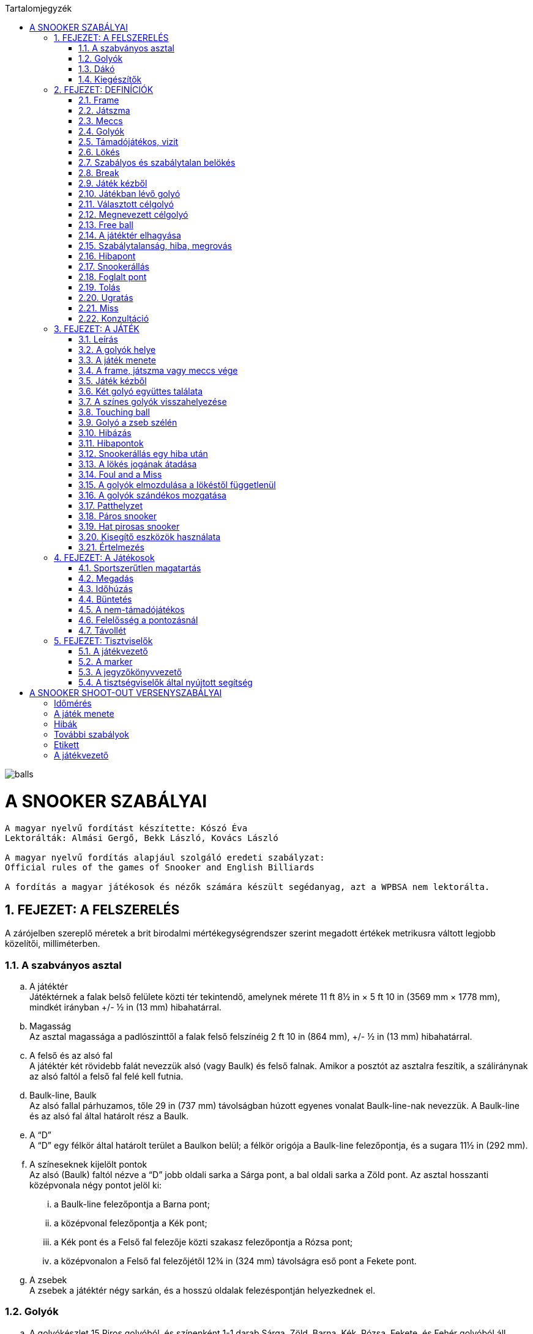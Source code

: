 :doctype: book
:sectnums:
:chapter-label:
:toc: left
:toc-title: Tartalomjegyzék
:toclevels: 3
:stylesheet: stylesheets/snooker.css


image::balls.jpg[]

= A SNOOKER SZABÁLYAI

----
A magyar nyelvű fordítást készítette: Kószó Éva
Lektorálták: Almási Gergő, Bekk László, Kovács László

A magyar nyelvű fordítás alapjául szolgáló eredeti szabályzat:
Official rules of the games of Snooker and English Billiards

A fordítás a magyar játékosok és nézők számára készült segédanyag, azt a WPBSA nem lektorálta.
----

== FEJEZET: A FELSZERELÉS
A zárójelben szereplő méretek a brit birodalmi mértékegységrendszer szerint megadott értékek metrikusra váltott legjobb közelítői, milliméterben. +

=== A szabványos asztal
[loweralpha]
. A játéktér +
Játéktérnek a falak belső felülete közti tér tekintendő, amelynek mérete 11 ft 8½ in × 5 ft 10 in (3569 mm × 1778 mm), mindkét irányban +/-  ½ in (13 mm) hibahatárral.
. Magasság +
Az asztal magassága a padlószinttől a falak felső felszínéig 2 ft 10 in (864 mm), +/-  ½ in (13 mm) hibahatárral.
. A felső és az alsó fal +
A játéktér két rövidebb falát nevezzük alsó (vagy Baulk) és felső falnak. Amikor a posztót az asztalra feszítik, a száliránynak az alsó faltól a felső fal felé kell futnia.
. Baulk-line, Baulk +
Az alsó fallal párhuzamos, tőle 29 in (737 mm) távolságban húzott egyenes vonalat Baulk-line-nak nevezzük. A Baulk-line és az alsó fal által határolt rész a Baulk.
. A “D” +
A “D” egy félkör által határolt terület a Baulkon belül; a félkör origója a Baulk-line felezőpontja, és a sugara 11½ in (292 mm).
. [[Pontok, 1.1 f) A színeseknek kijelölt pontok]] A színeseknek kijelölt pontok +
Az alsó (Baulk) faltól nézve a “D” jobb oldali sarka a Sárga pont, a bal oldali sarka a Zöld pont.
Az asztal hosszanti középvonala négy pontot jelöl ki:
[lowerroman]
.. a Baulk-line felezőpontja a Barna pont;
.. a középvonal felezőpontja a Kék pont;
.. a Kék pont és a Felső fal felezője közti szakasz felezőpontja a Rózsa pont;
.. a középvonalon a Felső fal felezőjétől 12¾ in (324 mm) távolságra eső pont a Fekete pont.
. A zsebek +
A zsebek a játéktér négy sarkán, és a hosszú oldalak felezéspontján helyezkednek el.

=== Golyók
[loweralpha]
. A golyókészlet 15 Piros golyóból, és színenként 1-1 darab Sárga, Zöld, Barna, Kék, Rózsa, Fekete, és Fehér golyóból áll.
. A golyók anyagösszetétele meghatározott, átmérőjük 52,5 mm, +/- 0,05 mm hibahatárral.
. Lehetőség szerint az összes golyó súlyának egyeznie kell, de a súlykülönbség a legkönnyebb és legnehezebb golyó között nem haladhatja meg a 3 g-ot.
. A játékosok közti megegyezés vagy a játékvezető döntése alapján lehetőség van egyes golyók, vagy az egész golyókészlet lecserélésére.

=== Dákó
A dákó nem lehet rövidebb mint 3 ft (914 mm), kialakítását tekintve pedig nem térhet el a hagyományos, elvékonyodó formától, amelynek a vékonyabb vége a lökésekhez használt dákóbőrrel van felszerelve.

=== Kiegészítők
A játékosok számos féle dákótámaszt, hosszú dákót, hosszabbítókat, és toldatokat használhatnak.
Ezek egy része olyan kiegészítő, ami hagyományosan az asztal tartozéka, de lehet a játékos vagy a játékvezető által biztosított eszköz is.
Minden toldat, hosszabbító, és egyéb, a célzást vagy a lökést segítő kiegészítőt a használatot megelőzően az illetékes szervekkel engedélyeztetni kell.

== FEJEZET: DEFINÍCIÓK
A jelen fejezetben definiált fogalmakat a szabálykönyvben dőlt betűvel jelöltük. +

=== Frame [[Frame, 2.1 Frame]]
A snooker játékban egy _frame_ a kezdéstől (lásd: <<Kezdes>>) indul; a játékosok felváltva állnak az asztalhoz, amíg az alábbiak szerint a _frame_ véget nem ér:
[loweralpha]
. ha bármelyik játékos feladja a küzdelmet, és ezt elfogadják;
. ha a Fekete az egyetlen _célgolyó_ az asztalon, a teljes _meccs_ során összesen gyűjtött pontok végösszege nem számít, és a pontkülönbség meghaladja a hét pontot a _támadójátékos_ javára -- ilyenkor a _támadójátékos_ befejezheti a játékot;
. ha a Fekete az egyetlen _célgolyó_ az asztalon, a teljes _meccs_ során összesen gyűjtött pontok végösszege nem számít, és a pontkülönbség meghaladja a hét pontot de nem a _támadójátékos_ javára -- ilyenkor a _frame_-et a nem _támadójátékos_ javára írják;
. ha a Fekete az egyetlen _célgolyó_ az asztalon, az első _belökés_ vagy az első _hiba_ esetén (lásd <<vege>>);
. ha a játékvezető a _frame_-et az egyik játékosnak ítéli az alábbi szabályok egyike alapján: <<harom-miss>>, <<Unfairplay>>, <<Sabotage>>, <<Idohuzas>>, <<Ismetelt-idohuzas>>. +

=== Játszma
A _játszma_ egyeztetett vagy meghatározott számú _frame_-ből áll. +

=== Meccs
A _meccs_ egyeztetett vagy meghatározott számú játszmából áll. +

=== Golyók
[loweralpha]
. A Fehér golyó a célzógolyó (cue-ball).
. A 15 Piros és 6 színes golyó a _célgolyók_. +

=== Támadójátékos, vizit
A lökésre következő, vagy épp játékban lévő játékos a _támadójátékos_. A _vizitje_ addig tart, amíg:
[loweralpha]
. egy _lökés_ során nem sikerül pontot szereznie;
. _hibát_ vét, majd ezt követően az összes golyó megáll, és a játékvezető megállapítja, hogy a játékos már nincs az asztalnál;
. a vétlen játékos egy _hiba_ után átadja a lökés jogát az ellenfelének;
. a _támadójátékos_ befejezi a játékot, mikor a Fekete az egyetlen _célgolyó_ az asztalon, a teljes _meccs_ során összesen gyűjtött pontok végösszege nem számít, és a pontkülönbség meghaladja a hét pontot a _támadójátékos_ javára;
. az utolsó Fekete golyót belökték, és a Fehér golyó megállt. +

=== Lökés
[loweralpha]
. _Lökésnek_ azt nevezzük, amikor a _támadójátékos_ a dákóbőrrel meglöki a Fehér golyót, kivéve, ha ez még vizírozás közben történik (feathering).
. A Fehér golyót a mozdulat közben csak egyszer lehet meglökni, előre tolni nem lehet. A dákóbőr csak egy pillanatra maradhat érintkezésben a Fehérrel, miután az megmozdult.
. A _lökés_ akkor szabályos, ha annak során egyetlen szabályt sem sértettek meg;
. A _lökés_ mindaddig nem tekinthető befejezettnek, amíg:
[lowerroman]
.. minden golyó meg nem állt;
.. minden visszahelyezendő golyó vissza nem került a helyére;
.. a _támadójátékos_ által használt minden segédeszközt el nem távolítottak, vagy a játékvezető megítélése szerint a _lökés_ véget nem ért.
. A _lökés_ lehet közvetlen vagy közvetett, vagyis:
[lowerroman]
.. ha a Fehér úgy találja el a _célgolyót_, hogy előbb nem ér falat, a _lökés_ közvetlen;
.. ha a Fehér úgy találja el a _célgolyót_, hogy előbb egy vagy több falat ér, a _lökés_ közvetett; +

=== Szabályos és szabálytalan belökés
Szabályos _belökésnek_ (potting) azt nevezzük, ha egy _célgolyó_ úgy kerül a zsebbe valamely más golyóval való találkozás után, hogy eközben egyetlen _szabálytalanság_ sem történt. +
Szabálytalan _belökésnek_ (pocketing) azt nevezzük, ha egy golyó úgy kerül a zsebbe, hogy közben _szabálytalanság_ történt. +

=== Break
A _break_ egymást követően végrehajtott _belökések_ sorozata, amelyet egy _vizit_ alkalmával visz véghez a _támadójátékos_ a _frame_-en belül. +

=== Játék kézből
[loweralpha]
. A Fehér golyó kézben van a következő esetekben:
[lowerroman]
.. minden _frame_ kezdete előtt;
.. ha _belökték_;
.. ha _elhagyta a játékteret_;
.. Visszarakott Fekete játék esetén (lásd <<Blackballgame>>).
. A Fehér golyó mindaddig kézben van, amíg:
[lowerroman]
.. a _kézből_ történő lökés szabályosan le nem zajlik,
.. a játékos _hibát_ követ el a Fehér golyóval úgy, hogy elveszti felette a kontrollt.
. A játékos _kézből_ jön, amíg a fentiek szerint a Fehér golyó kézben van.

=== Játékban lévő golyó
[loweralpha]
. A Fehér golyó mindig játékban van, amikor nincs kézben.
. A _célgolyók_ a _frame_ kezdetétől fogva a szabályos vagy szabálytalan _belökésükig_, vagy _a játéktér elhagyásáig_ vannak játékban.
. A színes golyók ismét játékba kerülnek a visszaállításukat követően.

=== Választott célgolyó
Választott _célgolyó_ bármely golyó lehet, amit szabályos elsőként eltalálni a Fehérrel egy lökés során, vagy amit eltalálni nem lehet, de szabályosan belökni igen.

=== Megnevezett célgolyó
[loweralpha]
. Megnevezett _célgolyó_ az a _célgolyó_, amit a _támadójátékos_ szóban megnevez, vagy a játékvezető belátása szerint egyértelműen kiválaszt, mint elsőként eltalálandó golyót.
. Ha a játékvezető erre kéri, a játékos köteles szóban megnevezni a választott _célgolyót_.

=== Free ball
A _free ball_ egy nem-_célgolyó_, amit a vétlen játékos _célgolyónak_ választ, ha _hiba_ után _snookerállásba_ került (lásd <<Freeball>>).

=== A játéktér elhagyása
Ha egy golyó a játéktéren kívül, de nem valamelyik zsebben áll meg egy _lökést_ követően, úgy kell tekinteni, hogy _elhagyta a játékteret_.

=== Szabálytalanság, hiba, megrovás
_Szabálytalanságnak_ minősül a szabálykönyvben foglaltak megsértése.
_Hibának_ (foul) az olyan _szabálytalanságokat_ nevezzük, amelyek a vétkes játékos _vizitjének_ végét jelentik.
_Megrovásról_ (penalty) akkor beszélünk, ha a _szabálytalanság_ miatt nem változik meg, hogy melyik játékos lökhet (a _vizit_ nem ér véget).

=== Hibapont
A hibapontokat a _szabálytalanságot_ követően a vétlen játékos javára kell jóváírni.

=== Snookerállás [[Snookerallas, 2.17 Snookerállás]]
A Fehér golyó akkor van _snookerállásban_, ha a nem-_célgolyók_ állása miatt egyetlen választható _célgolyó_ sem található el
egyenes vonalú, közvetlen _lökéssel_ anélkül, hogy ezt nem-célgolyó részben vagy egészben akadályozná.
Ha van legalább egy olyan választható _célgolyó_, aminek mindkét extrém széle (extreme edges) közvetlen, egyenes vonalú _lökéssel_ eltalálható anélkül,
hogy ezt nem-célgolyó akadályozná, a Fehér golyó nincs _snookerállásban_.
[loweralpha]
. A kézben lévő Fehér golyó akkor van _snookerállásban_, ha nincs a “D” vonalán belül olyan pont, ahol nem lenne _snookerállásban_ a fentebb írtak szerint.
. Amikor a Fehér golyót több nem-_célgolyó_ is akadályozza abban, hogy eltalálja a _célgolyót_, akkor közülük:
[lowerroman]
.. a Fehérhez legközelebb eső minősül az effektív snookeradó golyónak;
.. a Fehérhez legközelebb eső, de tőle egyenlő távolságra lévő golyók mindegyike effektív snookeradó golyónak minősül.
. Amikor Piros a _célgolyó_, és az asztalon lévő különböző Pirosakat különböző nem-_célgolyók_ takarják, akkor nincs effektív snookeradó golyó.
. Egy _támadójátékos_ akkor kapott snookert, ha a fentiek alapján a Fehér golyó _snookerállásban_ van.
. A Fehér golyó nem lehet _snookerállásban_ a falak miatt.

=== Foglalt pont
Egy pont akkor tekintendő _foglaltnak_, ha a golyót nem lehet rá visszahelyezni anélkül, hogy egy másik golyóhoz hozzáérne.

=== Tolás
_Tolásnak_ minősül, ha a dákóbőr a _lökés_ során érintkezésben marad a Fehér golyóval:
[loweralpha]
. miután a Fehér golyó előremozdult --  a dákóbőr csak egy pillanatra, az első érintésnél maradhat érintkezésben a Fehérrel;
. amikor a Fehér golyó hozzáér egy _célgolyóhoz_, kivéve amikor a Fehér golyó és a _célgolyó_ csak majdnem tapad -- ilyenkor egy kellően “vékony” találat nem számít _tolásnak_.

=== Ugratás
_Ugratásnak_ azt nevezzük, mikor a Fehér golyó áthalad egy _célgolyó_ bármelyik része felett, függetlenül attól, hogy eközben érinti azt vagy nem. Kivételek:
[loweralpha]
. ha a Fehér golyó először egy _célgolyót_ (kivéve hozzá tapadó _célgolyót_) talál el, és az ugratás csak ezután történik;
. ha a Fehér golyó ugratás közben eltalál egy _célgolyót_ (kivéve hozzá tapadó _célgolyót_), de nem annak túloldalán érkezik vissza a játéktérre;
. ha a Fehér golyó szabályosan eltalál egy _célgolyót_ (kivéve hozzá tapadó _célgolyót_), majd egy másik golyóval vagy a fallal történt találkozás után átugorja az elsőként talált _célgolyót_.

=== Miss
_Missnek_ azt nevezzük, mikor:
[loweralpha]
. a Fehér golyó első találata nem _célgolyó_;
. a Fehér golyó első találata nem a megnevezett _free ball_, vagy szimultán találat esetén nem a megnevezett _free ball_ és a _célgolyó_.

=== Konzultáció
A _konzultáció_ során a játékosok közreműködhetnek abban, hogy a játékvezető visszaállítsa a korábbi állást egy _szabálytalanság_ (lásd <<ballmarker>>, <<koron-kivul>>, <<lokes-elott>>, <<FandM>>, <<Magic>>, <<Szandekos-mozgatas>>) vagy más esemény (lásd <<Zseb-szelen>>) után. A _konzultáció_ akkor kezdődik, mikor a visszaállításról döntés születik, és addig tart, míg a játékosok egybehangzóan elfogadják a visszaállított állást, vagy a játékvezető úgy nem dönt.

== FEJEZET: A JÁTÉK

=== Leírás

A snookert játszhatja két játékos, vagy kettőnél több játékos csapatokban. Az alábbi pontok részletezik a játék menetét.

[loweralpha]
. [[Values, 3.1 a) A golyók pontértéke]]A játékosok egy golyókészletet használnak, amely egy Fehér és huszonegy Célgolyóból (15 Piros és 6 színes) áll. A Piros golyók pontértéke 1, a hat színes pontértéke eltérő: a Sárga 2, a Zöld 3, a Barna 4, a Kék 5, a Rózsa 6, és a Fekete 7 pontot ér.
. A _támadójátékos_ egy _vizit_ során felváltva Piros és színes golyók _belökésével_ gyűjt pontokat, amíg a Pirosak el nem fogynak az asztalról; ekkor a színeseket pontértékük szerinti emelkedő sorrendben kell belökni.
. A _belökött_ golyók pontértéke a _támadójátékos_ pontjaihoz adódik.
. A szabálytalanságok után járó hibapontok a vétlen játékos pontjaihoz adódnak.
. A _frame_-eken belül általános taktika, hogy a _támadójátékos_ vagy csapat a Fehér golyót egy nem-_célgolyó_ mögé állítja, _snookerállásba_. Amikor az asztalon lévő golyók pontértéke összességében már nem elég a _frame_ megnyeréséhez, a snookeradás és a hibapontok gyűjtése lesz a legfontosabb.
. A _frame_ nyertese az a játékos vagy csapat,
[lowerroman]
.. aki több pontot gyűjtött;
.. akinek a javára a _frame_-et feladták; vagy
.. akinek a javára ítélték a _frame_-et az alábbi szabályok egyike értelmében: <<harom-miss>>, <<Unfairplay>>, <<Sabotage>>, <<Idohuzas>>, <<Ismetelt-idohuzas>>.
. A játék nyertese az a játékos vagy csapat,
[lowerroman]
.. aki több _frame_-et nyert, vagy megnyerte a szükséges számú _frame_-et;
.. aki összességében több pontot szerzett, amennyiben ezt veszik alapul; vagy
.. akinek a javára ítélték a meccset az alábbi szabályok egyike értelmében: <<Minosithetetlen-viselkedes>>, <<Sabotage>>.
. A _meccs_ nyertese az a játékos vagy csapat,
[lowerroman]
.. aki több _játszmát_ nyert;
.. aki összességében több pontot szerzett, amennyiben ezt veszik alapul.

=== A golyók helye

[loweralpha]
. Minden _frame_ kezdetekor a Fehér golyó kézben van, a _célgolyók_ pedig az alábbi pozíciókban:
[lowerroman]
.. A Piros golyók egyenlő oldalú háromszög alakzatban, szorosan egymás mellett helyezkednek el. A háromszög alapvonala a felső rövid fallal párhuzamos, az erre merőleges oldalfelező fedésben van az asztal hosszanti középvonalával; a háromszög csúcsán álló golyó közvetlenül a Rózsa pontja felett, de azt el nem foglalva helyezkedik el.
.. A hat színes golyót a számukra kijelölt pontokra kell elhelyezni (lásd <<Pontok>>).
. Amennyiben egy golyót nem a megfelelő helyre állítottak a játék kezdete előtt, a <<too-late>> szabálya lép életbe, és a _frame_ a <<Kezdes>> szabály szerint kezdődik meg.
. Ha a _frame_ elkezdődött, a játékban lévő golyókat csak a játékvezető tisztíthatja meg a _támadójátékos_ indokolt kérésére, és:
[lowerroman]
.. az elmozdítás előtt a golyó pozícióját egy erre alkalmas eszközzel meg kell jelölni;
.. [[ballmarker, 3.2 c)ii A golyójelölő elmozdítása]]egy golyó tisztítása alatt használt pozíciójelölő eszközt úgy kell tekinteni mint a golyót, aminek a pozícióját jelöli;
ennek megfelelően az asztalon lévő eszköz értéke a jelölt golyó értékével egyezik meg.
Amennyiben bármely játékos, a _támadójátékost_ vagy annak csapattársát kivéve hozzáér az eszközhöz vagy a tisztítani kívánt golyóhoz,
a játékvezető _megrovást_ ítél, és megfelelő számú büntetőpontot ír jóvá a vétlen játékosnak, majd a pozíciójelölő eszközt vagy a tisztítás végett eltávolított
golyót visszahelyezi akkor is, ha azt eltávolították az asztalról. +
A golyó vagy a pozíciójelölő eszköz visszaállítására ebben az esetben _konzultáció_ kezdődik.

=== A játék menete

A meccsen elsőként támadó játékost, és így a játékosok sorrendjét pénzfeldobással, vagy egyéb hasonló, közösen választott módon kell kisorsolni. A sorsolást nyerő játékos dönt arról, hogy ki kezdje a mérkőzést.
[loweralpha]
. Miután a játékosok sorrendje eldőlt a fentiek szerint, ez a _frame_-en belül végig változatlan marad, kivéve, mikor egy _hiba_ után a vétlen fél ismétlést kér.
. A _frame_-eket a játékosok felváltva kezdik.
. [[Kezdes, 3.3 c) Kezdés]] A _frame_ akkor kezdődik, mikor az elsőként támadó játékos _kézből_ az asztalra helyezi a Fehér golyót, és azt a dákóbőrrel megérinti:
[lowerroman]
.. szabályos lökéssel;
.. vagy célzás közben.
. Ha _frame_-et nem a soron következő játékos kezdte:
[lowerroman]
.. amennyiben csak egy lökés volt, és _hiba_ nem történt, a _frame_-et újrakezdik anélkül, hogy bármelyik játékos büntetést kapna;
.. amennyiben legalább két _lökés_ volt, vagy bármilyen _szabálytalanság_ történt, a _frame_ nem kezdődik újra, és a _frame_-ek a helyes kezdési sorrendben folytatódnak, vagyis a soron kívül kezdő játékos három egymást követő _frame_-et fog kezdeni;
.. [[re-rack, 3.3 d)iv Az elrontott kezdési sorrend visszaállítása újraállításnál]]amennyiben patthelyzet alakul ki (lásd <<Patthelyzet>>) és a _frame_-et újrakezdik, akkor a helyes kezdési sorrendet vissza kell állítani.
. Egy _lökés_ akkor tekinthető szabályosnak, ha a <<Hibapontok>> szabály alatt felsorolt szabálytalanságok egyikét sem követik el.
. A _támadójátékos_ felelőssége, hogy az ő körében, vagy azt megelőző körökben használt összes segédeszközt vagy egyéb tárgyat eltávolítsák az asztalról.
. Amíg az összes Piros játékon kívül nem kerül, addig valamennyi Piros, vagy a Pirosként megnevezett _free ball_ számít _célgolyónak_ egy _vizit_ első _lökésénél_; amennyiben a játékos egy _lökés_ során több Pirosat (beleértve a Pirosként megnevezett _free ballt_ is) is belök, mindegyik után pontot kap. +
. A _break_ során:
[lowerroman]
.. ha a játékos belök egy Piros golyót, vagy a Pirosként megnevezett _free ballt_, akkor a következő _lökésnél_ választhat a színes golyók közül; ha a kiválasztott színest belöki, megkapja az utána járó pontokat, és a színes golyót visszahelyezik az asztalra.
.. a Piros és színes golyókat felváltva kell belökni, amíg minden Piros játékon kívül nem kerül. Amennyiben az utolsó Pirosat követően a játékos belöki a választott színes golyót, úgy azt vissza kell helyezni az asztalra.
.. [[Vegjatek, 3.3 h)iii Végjáték a színes golyókkal]]Ezt követően a színesek számítanak _célgolyónak_, a pontértéküknek megfelelő, növekvő sorrendben (lásd <<Values>>); a _szabályosan belökött_ színesek ekkor már játékon kívül maradnak és a pontértékben következő színes lesz a _célgolyó_ (kivéve ha közben életbe lép a <<vege>> szabály).
.. Abban az esetben, ha a játékos egy _break_ során azelőtt lök, hogy a játékvezető az előzőleg _belökött_ színest az asztalra visszahelyezte volna, de minden más golyó már nyugalmi helyzetben van, a _belökött_ színes után járó pontokat nem kapja meg, és a <<too-soon-fb>> vagy a <<too-soon>> szabály lép érvénybe.
. A Piros golyókat szabályos vagy szabálytalan _belökés_, vagy a _játéktér elhagyása_ után általában nem kell az asztalra visszatenni, függetlenül attól, hogy ez a vétkes játékosnak kedvez-e; kivételt a következő esetek képeznek: <<ballmarker>>, <<koron-kivul>>, <<Zseb-szelen>>, <<lokes-elott>>, <<FandM-után>>, <<miss-utan-lokes-elott>>, <<Magic>>, <<Szandekos-mozgatas>>, <<Hibas-eszkoz>>.
. Amennyiben a _támadójátékosnak_ nem sikerül belöknie a következő golyót, az asztalt késedelem nélkül el kell hagynia. Ha a játékos _hibát_ követ el mielőtt vagy miközben az asztaltól távozik, a <<Hibapontok>> szakasz szerint büntetést kap. A játékot onnan kell folytatni, ahol a Fehér golyó megáll, vagy _kézből_, ha játékon kívül kerül, kivéve, ha a <<lokes-elott>> vagy a <<miss-utan-lokes-elott>> szabály szerint helyezik vissza.
. [[koron-kivul, 3.3 k) Hiba körön kívül]]Ha a nem-_támadójátékos_ a körén kívül az asztalhoz áll és bármilyen _szabálytalanságot_ elkövet, a játékvezető _megrovást_ ítél, az esetlegesen elmozdított golyókat visszaállítják, és a _támadójátékos_ _vizitje_ folytatódik. Az elmozdított golyók visszaállítása _konzultáció_ keretében történik.
. Ha egy játékos utolsó _lökése_ vagy hibája után a soron következő játékos még azelőtt, hogy minden mozgó golyó megállt volna, vagy a színes golyókat visszahelyeznék az asztalra, ellöki a Fehér golyót vagy _szabálytalanságot_ követ el, úgy büntethető, mint _támadójátékos_, és a _vizitje_ véget ér.
. Ha egy golyó a zsebbe esik, de ezt követően visszapattan a játéktérre, nem tekinthető sem szabályosan, sem szabálytalanul _belökött_ golyónak. Ilyen esetben egyik játékos sem büntethető.

=== A frame, játszma vagy meccs vége [[vege, 3.4 A frame, játszma vagy meccs vége]]
[loweralpha]
. Ha az utolsó Fekete az egyetlen _célgolyó_ az asztalon, akkor annak szabályos _belökése_ vagy az első _szabálytalanság_ a _frame_ végét jelenti, kivéve:
[lowerroman]
.. ha ezzel pontegyenlőség alakul ki; és
.. a játék eredménye nem kizárólag a teljes _meccs_ során gyűjtött pontok végösszege alapján dől el.
. [[Blackballgame, 3.4 b) Visszarakott Fekete]] Amikor az a) pontban felsorolt mindkét kitétel teljesül, akkor úgynevezett Visszarakott Fekete játék következik:
[lowerroman]
.. a Fekete visszakerül a helyére;
.. a játékosok kisorsolják, hogy ki kezdje a játékot;
.. a kezdő játékos _kézből_ következik;
.. a Fekete szabályos _belökése_, vagy az első _szabálytalanság_ a _frame_ végét jelenti.
. Mikor a játék végeredménye szempontjából kizárólag a teljes _meccs_ során összegyűjtött pontokat veszik figyelembe, és az utolsó _frame_ végén pontegyenlőség alakul ki, úgy a b) pontban leírtak szerint Visszarakott Fekete játék következik.

=== Játék kézből

_Kézből_ történő játék során a Fehér golyót a "D" vonalára vagy azon belülre kell helyezni, és a dákóbőrrel bármelyik irányba ellökni.

[loweralpha]
. A _támadójátékos_ kérésére a játékvezetőnek ki kell jelentenie, hogy a Fehér szabályosan van-e elhelyezve (tehát nincs a "D" vonalán kívül).
. Ha a Fehér a "D" vonalán kívül érintkezik a dákóbőrrel, akkor az hibás lökési kísérletnek minősül.
. Ha a Fehér a "D" vonalán kívül, pozícionálás közben érintkezik a dákóbőrrel, és a játékvezető ítélete szerint nem történt lökési kísérlet, úgy a Fehér golyó nincs játékban.

=== Két golyó együttes találata

Két golyót egyszerre eltalálni szabálytalan, kivéve, ha mindkét golyó Piros, vagy az egyik a _célgolyó_, a másik pedig a _free ballként_ megnevezett golyó.

=== A színes golyók visszahelyezése

Ha egy színes golyót szabályosan vagy szabálytalanul _belöknek_, vagy ha _elhagyja a játékteret_, úgy a golyót a következő _lökés_ előtt a játéktérre vissza kell helyezni, ameddig a <<Vegjatek>> szabály hatálya alatt utoljára, _szabályosan be nem lökik_.
[loweralpha]
. A játékos nem büntethető azért, ha a játékvezető hibázik a golyók visszahelyezésekor.
. Ha egy színest helytelenül visszaállítanak, miközben a <<Vegjatek>> szabály szerint már csak a színeseket kell pontérték szerint növekvő sorrendben belökni, úgy a hibásan visszahelyezett színest a _hiba_ észlelésekor azonnal el kell távolítani, hibapont jóváírása nélkül, és a játékot az adott állásból kell folytatni.
Ha a színest _belökték_, mielőtt a hibára fény derült volna, a pontokat a következő _lökés_ után, vagy a következő _lökést_ megelőző _hiba_ után kell jóváírni.
. [[too-late, 3.7 c) Helyesen visszarakottnak tekintendő golyók]]Ha egy vagy több golyót szabálytalanul helyeztek vissza, de ezt már legalább egy _lökés_ követte, úgy az összes golyót szabályosan visszahelyezettnek kell tekinteni. Ha egy színes tévesen nem került vissza az asztalra, úgy:
[lowerroman]
.. a figyelmetlenség miatt vissza nem helyezett színeseket a hiányuk felfedezésekor kell visszahelyezni, amennyiben a _frame_ még nem ért véget (lásd <<Frame>>); ebben az esetben nincs hibapont, és a játék a kialakult állásból folytatódik.
.. amennyiben a _támadójátékos_ nem várja meg, míg a játékvezető a színes golyót visszahelyezi az asztalra, hibapont kerül jóváírásra.
. Ha színes helyett tévedésből Piros golyót helyeznek vissza az asztalra, akkor ennek észrevételekor:
[lowerroman]
.. amennyiben a helytelenül visszarakott Piros egyértelműen beazonosítható, úgy el kell távolítani az asztalról;
.. amennyiben a helytelenül visszarakott Piros egyértelműen beazonosítható, de idő közben szabályosan vagy szabálytalanul _belökték_, _elhagyta a játékteret_; vagy ha a színes golyót idő közben visszahelyezték a c) pontban leírtak szerint; vagy ha a helytelenül visszarakott Piros nem azonosítható be egyértelműen, úgy a játék a kialakult helyzetből folytatódik, tehát a _frame_-ben összesen 16 Piros kerül játékba. Azokban az esetekben, amikor egy színes golyó hiányzik az asztalról, azt minden esetben vissza kell helyezni, és a játékot az így kialakult állásból kell folytatni.
. Ha egy színest vissza kell tenni az asztalra, de a helye _foglalt_, akkor a legmagasabb értékű szabad helyre kell visszahelyezni.
. Ha több színest kell visszahelyezni az asztalra, és mindegyiknek a helye _foglalt_, akkor a legmagasabb értékű golyó kerül a legmagasabb értékű szabad helyre.
. Ha az összes színes helye _foglalt_, akkor a színes golyót a saját helyével hosszanti irányban egy vonalban, a felső rövid fal irányában, a saját pontjához lehető legközelebbre kell visszahelyezni.
. A Rózsa és a Fekete esetében, ha a golyót nem lehet a saját helye és a felső rövid fal közé visszatenni, úgy a golyót a középvonalban, az alsó rövid fal irányában, a saját pontjához lehető legközelebbre kell visszahelyezni.
. Egy színes golyót minden esetben úgy kell visszahelyezni, hogy ne érintkezzen másik golyóval.
. Egy színes golyó akkor került vissza megfelelően a helyére, ha a fenti szabályok szerint helyezték vissza.

=== Touching ball
[loweralpha]
. Ha egy _lökést_ követően a Fehér úgy állapodik meg, hogy hozzáér egy vagy több _célgolyóhoz_, vagy _célgolyóként_ megnevezhető golyóhoz, a játékvezető touching ballt ítél, és amennyiben kérdéses, jelzi, hogy melyik golyók érnek hozzá a Fehérhez.
Amennyiben egy Piros _belökése_ után a Fehér úgy állapodik meg, hogy egy vagy több színeshez hozzáér, úgy a játékvezetőnek meg kell kérnie a _támadójátékost_, hogy egyértelműen nevezze meg a _célgolyóként_ választott színest.
. Touching ball esetén a _támadójátékosnak_ úgy kell meglöknie a Fehér golyót, hogy a vele érintkező golyó ne mozduljon meg; ha mégis mozdulna, az _tolásnak_ minősül.
. Ha a játékos a _lökés_ közben egyetlen, a Fehérrel érintkező _célgolyót_ sem mozdít meg, nem kap büntetést, ha a Fehérrel érintkező golyó:
[lowerroman]
.. _célgolyó_;
.. _célgolyóként_ megnevezhető, és a _támadójátékos_ meg is nevezi;
.. _célgolyóként_ megnevezhető, de a _támadójátékos_ egy másik golyót nevez meg és azt szabályosan el is találja.
. Ha egy _lökést_ követően a Fehér úgy állapodik meg, hogy hozzáér vagy majdnem hozzáér egy nem-_célgolyóhoz_, a _támadójátékos_ kérésére a játékvezetőnek egyértelműen meg kell válaszolnia, hogy a golyók érintkeznek-e.
. Ha egy _lökést_ követően a Fehér úgy állapodik meg, hogy _célgolyóhoz_ és nem-_célgolyóhoz_ is hozzáér, úgy a játékvezető csak a _célgolyót_ nevezi meg touching ballként. A _támadójátékos_ kérésére a játékvezetőnek egyértelműen meg kell válaszolnia, hogy a Fehér érintkezik-e a nem-_célgolyóval_ is.
. Amennyiben a touching ball _lökés_ közben megmozdul, de a játékvezető meggyőződése, hogy ez nem a _lökés_ miatt történt, úgy a _lökés_ szabályos.
. Ha a Fehér nem érintkezett a hozzá közel lévő, álló golyóhoz mikor a játékvezető megvizsgálta az állást, később azonban mégis hozzáér, úgy ha még nem történt _lökés_, a golyókat visszaállítja a korábbi, nem érintkező helyzetbe. A korábbi állapotot akkor is vissza kell állítani, ha a korábban ragadó golyók később nem érintkeznek.

=== Golyó a zseb szélén [[Zseb-szelen, 3.9 Golyó a zseb szélén]]
Ha egy golyó úgy esik a zsebbe, hogy más golyó nem ért hozzá, akkor:
[loweralpha]
. ha a golyó nem volt érintett az aktuális _lökésben_, úgy visszakerül a helyére, és a _lökésben_ szerzett pontok számítanak;
. ha a golyó a _lökésben_ érintett lehetett volna, akkor:
[lowerroman]
.. ha nem történt _szabálytalanság_ vagy _hiba_ (beleértve egy esetleges olyan _hibát_ is, amiben a leeső golyó szerepelhetett volna), úgy a _lökés_ előtti állapotot vissza kell állítani és a _lökést_ megismételni. A _támadójátékos_ ilyenkor választhat másik _lökést_ is;
.. ha _hiba_ történt, úgy a _támadójátékos_ a <<Hibapontok>> szakasz alapján büntetést kap; minden golyót vissza kell helyezni a _lökés_ előtti állapotba, és a _foul_ után érvényes szabályok szerint folytatni a játékot.
. Ha egy golyó a zseb szájában egy pillanatra megáll, de ezt követően beesik, akkor szabályosan vagy szabálytalanul _belököttnek_ számít, és nem kell visszahelyezni. +

Ha egy (vagy több) golyót vissza kell helyezni a zseb szájába, akkor _konzultáció_ kezdődik.

=== Hibázás [[Hibazas, 3.10 Hibázás]]
Ha egy játékos _hibát_ követ el, azt a játékvezető azonnal bemondja (FOUL).
[loweralpha]
. Ha a _támadójátékos_ még nem végezte el a _lökést_, úgy a köre véget ér, és a játékvezető bemondja a hibapontot.
. Ha a _támadójátékos_ már elvégezte a _lökést_, a játékvezető megvárja, míg a _lökés_ véget ér, és ezután mondja be a hibapontokat.
. Ha egy _hibát_ a játékvezető nem mond be, és a vétlen játékos sem jelzi hitelt érdemlően a következő _lökés_ előtt, úgy a _hibát_ elengedik.
. Ha egy színes golyót nem jó helyre helyeznek vissza, akkor ott marad, ahová helyezték, kivéve, ha nem került vissza az asztalra: ekkor a szabályoknak megfelelően vissza kell helyezni.
. A _breakben_ a _hiba_ előtt szerzett pontok érvényesek, a hibás _lökés_ során szabálytalanul _belökött_ golyók után azonban a _támadójátékos_ nem kap pontot.
. A következő játékos onnan lök, ahol a Fehér golyó megállt, kivéve, ha lekerült a játéktérről; ilyenkor a játékos _kézből_ jön.
. Ha egy _lökés_ során a _támadójátékos_ több _hibát_ is elkövet, úgy a legnagyobb pontértékű _hiba_ számít.
. A hibázó játékos:
[lowerroman]
.. a <<Hibapontok>> szakasz szerinti büntetésben részesül; és
.. el kell végeznie a következő _lökést_, ha a másik játékos erre kéri.
. [[lokes-elott, 3.10 i) Hiba a lökés előtt]]Ha a _támadójátékos_ még a _lökés_ előtt bármely golyón _hibát_ követ el (a Fehéret is beleértve), úgy a hibának megfelelő büntetést kapja. A vétlen játékos ezután választhat, hogy folytatja a játékot a _hiba_ után maradt állásból, az ellenfelet kéri erre, vagy újra játszatja az ellenfelet a _hiba_ előtti állásból. Ez utóbbi esetben minden golyót vissza kell állítani a _hiba_ előtti helyére, és a _célgolyó_ a _hibát_ megelőző _célgolyó_ kell, hogy legyen, tehát:
[lowerroman]
.. bármely Piros, ha Piros volt a _célgolyó_;
.. a soron következő színes, ha már csak színesek vannak az asztalon;
.. a _támadójátékos_ által választott bármelyik színes, ha a _célgolyó_ egy Piros után lökött színes volt, vagy egy Pirosként megnevezett _free ball_. +
Ha egy (vagy több) golyót vissza kell állítani, akkor _konzultáció_ kezdődik.
[loweralpha, start=10]
. Ha a _támadójátékos_ _kézből_ jön, de egy játékban lévő golyóhoz hozzáér, a játékvezetőnek azonnal be kell mondania a _hibát_, és a következő játékos jön _kézből_; ez alól kivétel, ha a _hibát_ a Fehér golyóval követték el úgy, hogy elvesztették felette a kontrollt.

=== Hibapontok [[Hibapontok, 3.11 Hibapontok]]
Az alább felsorolt esetek minősülnek hibának (foul); a _hibák_ alap pontértéke négy, kivéve, ha az a--d szabályok alapján ennél magasabb:
[loweralpha]
. A hibapontok száma a _célgolyó_ értéke, ha a _támadójátékos_:
[lowerroman]
.. [[too-soon-fb, 3.11 a)i Túl korai _lökés_ free ball után]]azelőtt végzi el a következő _lökést_, hogy a játékvezető vissza tudta volna helyezni a _free ballként_ megnevezett színest;
.. a kilökés során a Fehér golyót egynél többször érinti;
.. [[lab-a-talajon, 3.11 a)iii Legalább az egyik láb a talajon kilökéskor]]_lökés_ közben egyik lábával sem érinti a földet;
.. páros snookerben soron kívül lök;
.. szabálytalanul jön _kézből_, a kezdést is beleértve;
.. a Fehérrel egyetlen _célgolyót_ sem talál el;
.. a Fehér golyót _belöki_;
.. snookert ad a _free ballként_ megnevezett golyó mögött, kivéve a <<Snooker-fb-mogott>> szabályban említett kivételt;
.. _ugrat_;
.. nem szabályos dákóval játszik;
.. egyeztet vagy kommunikál egy partnerével, kivéve <<Paros-snooker>>.
. A hibapontok száma a _célgolyó_ vagy az érintett golyó pontértéke közül a magasabb, ha a _támadójátékos_:
[lowerroman]
.. azelőtt hajt végre _lökést_, hogy minden golyó megállt volna;
.. [[too-soon, 3.11 b)ii Túl korai lökés]]azelőtt végzi el a következő _lökést_, hogy a játékvezető vissza tudta volna helyezni a _belökött_ színest amely nem volt _free ball_;
.. egy nem-_célgolyót_ _belök_,
.. a Fehérrel elsőként egy nem-_célgolyót_ talál el, vagy ha _free ball_ esetén nem a megnevezett golyót találja el, kivéve, ha a _free ballként_ megnevezett golyót és a _célgolyót_ egyszerre találja el;
.. _tolást_ követ el;
.. bármely testrészével, ruházatával vagy eszközével hozzáér egy játékban lévő golyóhoz, vagy bármilyen eszközhöz, amely egy játékban lévő golyó helyzetét jelöli;
.. hozzáér a Fehér golyóval bármely játékban lévő golyóhoz, mikor _kézből_ jön;
.. egy játékban lévő golyót bármilyen módon hozzáérint egy tárgyhoz vagy eszközhöz, amit az asztalon hagytak akár az ezt megelőző körökben;
.. azelőtt végzi el a _lökést_, hogy egy tisztítás alatt lévő golyó az asztalra visszakerült volna;
.. tevékenysége folytán egy golyó _elhagyja a játékteret_;
.. hat piros golyós snookerben snookert ad a megnevezett golyó mögé;
. A hibapontok száma a _célgolyó_ vagy az érintett két golyó pontértéke közül a magasabb, ha a _támadójátékos_ egyszerre talál el két golyót, kivéve, ha mindkét golyó Piros (és Piros a _célgolyó_), vagy a _célgolyó_ és a _free ballként_ megnevezett golyó.
. A _hiba_ értéke hét pont, ha a _támadójátékos_:
[lowerroman]
.. játékon kívüli golyót használ bármilyen célra;
.. bármilyen eszközzel távolságot vagy közöket mér;
.. Piros, vagy Piros helyett választott _free ball_ _belökése_ után ismét Pirosat lök;
.. nem a Fehér golyót löki meg a _frame_ kezdetét követően;
.. a játékvezető kérése ellenére nem nevezi meg a _célgolyót_;
.. Piros, vagy Piros helyett választott _free ball_ _belökése_ után, de még a következő színes megnevezése előtt _hibát_ követ el.

Az alább felsorolt esetekben jár _megrovás_ (penalty); a büntetések alap pontértéke négy, kivéve, ha az e--g szabályok ennél magasabbat jelölnek meg.
[loweralpha, start=5]
. A hibapontok száma a _célgolyó_ vagy az érintett golyó pontértéke közül a magasabb, ha egy játékos a körén kívül követ el _szabálytalanságot_ a <<koron-kivul>> szakasz szerint.
. Hét pont, ha egy játékos bármely testrészével, ruházatával vagy eszközével hozzáér egy, a játéktéren lévő golyóhoz a _konzultáció_ alatt.
. Hét pont, ha a nem-_támadójátékos_:
[lowerroman]
.. játékon kívüli golyót használ bármilyen célra;
.. bármilyen eszközzel távolságot vagy közöket mér;

=== Snookerállás egy hiba után [[Freeball, 3.12 Snookerállás hiba után]]
Ha egy _hibát_ követően a Fehér golyó _snookerállásba_ kerül (lásd <<Snookerallas>>) a játékvezető _free ballt_ ítél.
[loweralpha]
. Ha a vétlen játékos vállalja a következő _lökést_:
[lowerroman]
.. bármely golyót megnevezheti _célgolyóként_, de a tényleges _célgolyót_ nem választhatja _free ballnak_;
.. a _free ballként_ megnevezett golyót úgy kell kezelni és pontozni, mint a helyettesített golyót, de _belökés_ esetén vissza kell helyezni az asztalra.
. _Hibának_ számít, ha a Fehér golyó:
[lowerroman]
.. nem a _free ballként_ megnevezett golyót találja el először, kivéve, ha egyszerre találja el azt és a _célgolyót_;
.. [[Snooker-fb-mogott, 3.12 b)ii Snooker a free ball mögött]]pontszerzés nélküli _lökés_ esetén _snookerállásba_ kerül a _free ballként_ megnevezett golyó mögött, kivéve, ha már csak a Rózsa és a Fekete golyó van az asztalon.
. _Belökést_ követően a _free ballként_ megnevezett golyó visszakerül a helyére, és a helyettesített golyó pontértékét írják jóvá.
. Ha a _célgolyót_ a _támadójátékos_ úgy löki be, hogy először a _free ballként_ megnevezett golyót találta el, vagy egyszerre találta el a _free ballt_ és a _célgolyót_, úgy a _célgolyó_ pontértékét jóváírják, és a golyó a zsebben marad.
. Ha a játékos a szabályosan belöki a _célgolyót_ és a _free ballként_  megnevezett golyót is, úgy csak a _célgolyó_ pontértékét írják jóvá;
ez alól kivétel, ha a _célgolyó_ a Piros volt, ez esetben minden _belökött_ golyó számít. A _free ballként_  megnevezett golyó visszakerül a helyére, a _belökött_ _célgolyó_ pedig a zsebben marad.
. Ha a vétlen játékos átadja a lökés jogát, vagy a _hibát_ megelőző állás visszaállítását választja (<<lokes-elott>>, <<FandM-után>>, <<miss-utan-lokes-elott>>, <<Szandekos-mozgatas>>), úgy a megítélt _free ball_ érvényét veszti.

=== A lökés jogának átadása [[Ujrajatszas, 3.13 A lökés jogának átadása]]
Ha a vétlen játékos egy _hibát_ vagy _Foul_ and a _Misst_ követően átadta a lökés jogát, vagy a _hibát_ megelőző állás visszaállítását választotta, akkor a döntését nem vonhatja vissza. Ha a hibázó játékosnak átadták a lökés jogát, úgy joga van:
[loweralpha]
. megváltoztatni a korábbi döntését abban, hogy:
[lowerroman]
.. melyik _lökést_ választja;
.. melyik _célgolyót_ próbálja eltalálni.
. pontokat gyűjteni a _belökött_ golyók után.

=== Foul and a Miss [[FandM, 3.14 Foul and a Miss]]
[loweralpha]
. A _támadójátékosnak_ a legjobb tudása szerint igyekeznie kell eltalálni a soron következő golyót, vagy valamely választott színest egy Piros vagy a Pirosként megnevezett _free ball_ belökése után. Ha a játékvezető úgy ítéli meg, hogy a játékos ennek a szabálynak nem tett eleget, úgy _Foul_ and a _Misst_ ítél, kivéve az alábbi eseteket:
[lowerroman]
.. [[frameball-utan, 3.13 a)i Frameball után]]ha bármely játékosnak a hibás _lökés_ előtt, vagy annak eredményeként már hibapontokra van szüksége, és a játékvezető úgy ítéli meg, hogy a _célgolyó_ elvétése nem volt szándékos;
.. ha olyan állás keletkezett, ahol lehetetlen _célgolyót_ eltalálni. Ilyen esetben a játékvezető úgy ítélheti meg, hogy a játékos eltalálhatta volna a _célgolyót_, ha egyéb golyók nem akadályozzák; ennek feltétele, hogy a _támadójátékos_ közvetve vagy közvetlenül, elegendő erővel próbálja meg eltalálni a _célgolyót_.
. [[FandM-után, 3.14 b) Foul and a Miss után]]A _Foul_ and a _Miss_ bejelentése után a vétlen játékos átadhatja az ellenfelének a _lökés_ jogát, vagy a _hiba_ utáni, vagy az eredeti, _hiba_ előtti állásból. Ez utóbbi esetben minden golyót vissza kell helyezni a _hiba_ előtti helyére, és a _célgolyó_ a _hibát_ megelőző _célgolyó_ kell, hogy legyen, tehát:
[lowerroman]
.. bármely Piros, ha Piros volt a _célgolyó_;
.. a soron következő színes, ha már csak színesek vannak az asztalon;
.. a _támadójátékos_ által választott bármelyik színes, ha a _célgolyó_ egy Piros után lökött színes volt, vagy egy Pirosként megnevezett _free ball_.
. Ha a _támadójátékos_ úgy véti el a találatot, hogy egyenes vonalban szabadon eltalálható lenne a _célgolyó_, vagy bármely, _célgolyóként_ megnevezhető golyó bármely része, úgy a játékvezető _Foul_ and a _Misst_ ítél, kivéve, amikor már a <<frameball-utan>> szabály érvényes.
. A c) pontban leírtak szerint _Foul_ and a _Misst_ ítéltek, tehát egyenes vonalban szabadon látható a _célgolyó_, vagy bármely, _célgolyóként_ megnevezhető golyó középpontja, tehát az úgynevezett "central full ball contact" megvalósítható (Piros golyók esetében ez úgy értendő, hogy van olyan Piros, amelynél a golyó átmérőjét színes golyó nem takarja), vagy a Fehér tapad egy olyan golyóra, amelyet meg lehet nevezni _célgolyóként_, akkor:
[lowerroman]
.. a második _hiba_ után, ha a _lökés_ az eredeti (visszaállított) pozícióból történt, a pontkülönbségtől függetlenül _Foul_ and a _Misst_ kell ítélni;
.. [[harom-miss, 3.14 d)ii Három miss]] a második _hiba_ után, ha a _lökés_ az eredeti (visszaállított) pozícióból történt, amennyiben a vétlen játékos ismét visszaállítást kér, úgy a játékvezetőnek figyelmeztetnie kell a _támadójátékost_, hogy ismételt _hiba_ esetén a _frame_-et az ellenfélnek ítélik; ez a büntetés a figyelmeztetés elmaradása esetében nem érvényesíthető, ilyen esetben, ha a sorozat tovább folytatódik, az első adandó alkalommal meg kell tenni a figyelmeztetést;
.. a d)i és d)ii pontokban leírt _Foul_ and a _Miss_ sorozat megszakad, ha a vétlen fél kérésére a hibázó játékos a _hiba_ után maradt állásból lök.
. [[miss-utan-lokes-elott, 3.14 e) Hiba miss után, lökés előtt]]Ha a jelen szabály értelmében minden golyót visszaállítottak, és a _támadójátékos_ a lökésre való felkészülés során bármely golyóval _hibát_ követ el, beleértve a Fehéret is, úgy _Miss_ nem ítélhető. Ebben az esetben jóvá kell írni a megfelelő számú büntetőpontot a vétlen játékos javára, aki választhat, hogy a _hiba_ után maradt pozícióból folytatja a játékot, ellenfelét kéri erre, vagy a _hiba_ előtti állás visszaállítását választja. Ez utóbbi esetben minden golyót vissza kell helyezni a _hiba_ előtti helyére, és a _célgolyó_ a _hibát_ megelőző _célgolyó_ kell, hogy legyen, tehát:
[lowerroman]
.. bármely Piros, ha Piros volt a _célgolyó_;
.. a soron következő színes, ha már csak színesek vannak az asztalon;
.. a _támadójátékos_ által választott bármelyik színes, ha a _célgolyó_ egy Piros után lökött színes volt, vagy egy Pirosként megnevezett _free ball_. +

Ha az ebben a pontban leírt helyzet a d) szabály szerinti _Foul_ and a _Miss_ sorozat közben történik, akkor a _frame_ elvesztésére vonatkozó figyelmeztetés csak akkor marad érvényben, ha a golyókat a _hiba_ előtti állásba állítják vissza.
[loweralpha, start=6]
. A _Foul_ and a _Miss_ bejelentése után, ha vissza kell állítani a _hiba_ előtti állást, akkor _konzultáció_ kezdődik.

=== A golyók elmozdulása a lökéstől függetlenül [[Magic, 3.15 A golyók elmozdulása a lökéstől függetlenül]]
Ha egy álló vagy mozgó golyó a támadójátékostól függetlenül megmozdul, a játékvezetőnek vissza kell állítania azt az eredeti pozíciójába, vagy abba a pozícióba, ahol feltételezhetően megállt volna. Ilyenkor a _támadójátékost_ nem büntetik. +
A golyók visszaállításakor _konzultáció_ kezdődik.
[loweralpha]
. Ez a szabály érvényes abban az esetben, ha a _támadójátékos_ egy rajta kívül álló esemény vagy egy másik személy (aki nem a csapattársa) miatt mozdít meg egy golyót, nem alkalmazható azonban akkor, ha a golyó az asztalfelület hibája miatt mozdul meg, kivéve, ha egy visszaállított golyó mozdul meg még a következő _lökés_ előtt.
. A játékvezető által megmozdított golyók miatt egyik játékos sem büntethető.

=== A golyók szándékos mozgatása [[Szandekos-mozgatas, 3.16 A golyók szándékos mozgatása]]
A Fehér golyó ellökésén, vagy _konzultáció_ közben egy golyó megérintésén kívül minden esetben, amikor a _támadójátékos_
egy golyót szándékosan megmozdít vagy felemel, a játékvezető _hibát_ (FOUL) ítél.

[loweralpha]
. Abban az esetben, ha álló golyót mozdítottak el vagy emeltek fel, és a vétlen játékos választhat az alábbi lehetőségek közül:
[lowerroman]
.. folytatja a játékot az adott állásból, vagy ellenfelét kéri erre. Ebben az esetben minden golyó, ami nem a játékterületen állapodott meg, úgy minősül, hogy _elhagyta a játékteret_.
.. az eredeti állás visszaállítását kéri, és abból az állásból folytatja a játékot, vagy ellenfelét kéri erre. Ez utóbbi esetben a _célgolyó_ megegyezik a _szabálytalanság_ előtti lökés _célgolyójával_, tehát:
[lowerroman]
... bármely Piros, ha Piros volt a _célgolyó_;
... a soron következő színes, ha már csak színesek vannak az asztalon;
... a _támadójátékos_ által választott bármelyik színes, ha a _célgolyó_ egy Piros után lökött színes volt, vagy egy Pirosként megnevezett _free ball_. +

Amennyiben ez az eset egy, a <<harom-miss>> szabályban leírt FOUL AND A MISS sorozat közben történik, és a vétlen játékos újrajátszást kér, a _frame_ elvesztésére vonatkozó figyelmeztetés érvényben marad.
[loweralpha start=2]
. Amikor egy golyó mozgását szándékosan megzavarják, vagy a mozgó golyót felveszik, akkor a játékvezetőnek igyekeznie kell a fair play szabályai szerinti legjobb ítéletet hozni.
. Ha a _támadójátékos_ a Fehér golyót úgy _lökö_ el, hogy az kimeríti a <<Sportszerutlen-magatartas>> szabályban részletezetteket, úgy a vétlen játékos az a) és b) pontokban részletezett lehetősgek közül választhat.

Ha egy (vagy több) golyót vissza kell állítani, akkor _konzultáció_ kezdődik.

A golyók visszaállításakor _konzultáció_ kezdődik.

=== Patthelyzet [[Patthelyzet, 3.17 Patthelyzet]]
Ha a játékvezető úgy ítéli meg, hogy patthelyzet állt elő, vagy fog bekövetkezni, vagy ha ezt mindkét játékos egybehangzóan jelenti ki,  akkor fel kell ajánlania a _frame_ azonnali újrakezdésének lehetőségét. Ezt az eljárást újraállításnak (re-rack) nevezzük.
[loweralpha]
. Ha az újraállítás ellen bármely játékosnak kifogása van, a játékvezető tovább engedi a játékot, de megnevez egy időkeretet (jellemzően három _lökés_ játékosonként), amelyen belül a patthelyzetet fel kell oldani.
. Ha az időkeret lejárta után a helyzet változatlan, a játékvezető törli az adott _frame_-ben szerzett pontokat, és felállítja az asztalt a _frame_ újrakezdéséhez.
. A _frame_-et az a játékos kezdi újra, aki eredetileg is kezdte, vagy akinek kezdenie kellett volna (lásd <<re-rack>>).
. Ha a patthelyzet a Visszarakott Fekete játék során alakul ki (lásd <<Blackballgame>>), úgy csak a Feketét állítják vissza, és a nyitólökést ugyanaz a játékos végzi el, mint eredetileg.

=== Páros snooker
[loweralpha]
. Páros játékban a négy játékos két fős csapatokat alkot, és ezek a párok felváltva kezdik a _frame_-ket; a játékosok sorrendjét minden _frame_ előtt meg kell határozni és ezt követően fenntartani a _frame_ során.
. A játékosok megváltoztathatják a sorrendet minden _frame_ megkezdése előtt.
. Ha _hiba_ után újrajátszásra kerül sor, a _hibát_ elkövető játékosnak kell löknie és a sorrend ezt követően változatlan marad. Ha a _hibát_ a lökés sorrendjének eltévesztésével követték el, a vétkes partnere elveszíti körét, attól függetlenül, hogy újrajátszatják-e, vagy sem.
. Ha a _frame_ döntetlennel zárul, a <<vege>> szakaszban leírtakat kell alkalmazni.
Ha visszarakott Fekete szükséges, az első _lökést_ végrehajtó páros eldöntheti, hogy melyikük kezd.
A _frame_ hátralevő részében a sorrendnek változatlanul kell maradnia.
. [[Paros-snooker, 3.18 Páros snookerben, ha nincsenek az asztalnál]]A partnerek tanácskozhatnak a _frame_ alatt, de a _támadójátékos_ asztalhoz lépése és a _vizit_ vége között nem.
. Ha a _támadójátékos_ partnere _szabálytalanságot_ követ el, azt úgy kell tekinteni, mintha a _támadójátékos_ követte volna el.

=== Hat pirosas snooker
Hat pirosas snookerben a snooker szabályai érvényesek az alábbi módosításokkal:
[loweralpha]
. Egymás után legfeljebb öt alkalommal lehet _Foul_ and a _Misst_ ítélni, amennyiben a vétlen játékos minden alkalommal az eredeti állás visszaállítását kéri.
. A negyedik _Foul_ and a _Miss_ után a játékvezető figyelmezteti a vétkes játékost, hogy egy esetleges újabb _Foul_ and a _Misst_ követően a vétlen játékos:
[lowerroman]
.. folytathatja onnan, ahol a golyók megállnak;
.. kérheti, hogy a hibázó játékos folytassa onnan, ahol a golyók megállnak;
.. ha egyik játékosnak sincs szüksége hibapontokra a hibával vagy a _hiba_ nélkül, akkor a vétlen játékos a Fehér golyót a játéktéren belül bárhová teheti és onnan folytathatja a játékot. Ebben az esetben a <<Freeball>> nem alkalmazható.
. Ha egy _Foul_ and a _Miss_ után a vétkes játékos az ellenfél kérésére a _hiba_ utáni állásból folytatja, úgy a korábban számolt _Foul_ and a _Miss_ sorozat megszakad.
. A _támadójátékos_, miután egy Pirosat, vagy Pirosként megnevezett _free ballt_ _belökött_, nem adhat snookert a választott színes golyó mögött (lásd <<Snookerallas>>).

=== Kisegítő eszközök használata
A _támadójátékos_ felelőssége a használni kívánt eszközök asztalra helyezése és eltávolítása.
[loweralpha]
. A _támadójátékos_ felelős minden eszközért (ideértve, de nem kizárólag a dákótámaszokat és hosszabbítókat) amelyet az asztalhoz visz, függetlenül attól, hogy az ő tulajdona, vagy kölcsönzött (kivéve, amit a játékvezetőtől kap), és ő kap büntetést az eszközhasználat során elkövetett hibákért.
. [[Hibas-eszkoz, 3.20 b) Az asztalhoz biztosított eszközök hibája]]Az asztalnál általában található, mások által  (ideértve a játékvezetőt is) biztosított eszközökért nem a _támadójátékos_ a felelős. Ha az eszköz bizonyítottan hibás és emiatt a _támadójátékos_ hozzáér egy golyóhoz vagy golyókhoz, nem ítélhető _hiba_. Ha szükséges, a játékvezető visszaállítja a golyókat a <<Szandekos-mozgatas>> szakaszban leírtaknak megfelelően, és ha még _breakben_ van, a _támadójátékos_ folytathatja a játékot büntetés nélkül.

=== Értelmezés
[loweralpha]
. Fogyatékkal élő játékosok esetében szükség lehet a szabályok egyedi értelmezésére. Különösképpen például:
[lowerroman]
.. A <<lab-a-talajon>> szabály nem alkalmazható kerekesszékes játékos esetén;
.. Színtévesztő játékosok kérhetik a játékvezetőtől, hogy nevezze meg egy golyó színét, vagy mutasson meg egy adott színű golyót.
. Játékvezető hiányában az ellenfél vagy a másik csapat segít a szabályok alkalmazásában.

== FEJEZET: A Játékosok

=== Sportszerűtlen magatartás
[loweralpha]
. [[Sportszerutlen-magatartas, 4.1 Sportszerűtlen magatartás]]Ha egy  játékos:
[lowerroman]
.. durva kifejezéseket használ, sértő mozdulatokat tesz;
.. [[Unfairplay, 4.1 a)ii Sportszerűtlen magatartás]] a játékvezető megítélése szerint szándékosan vagy folytatólagosan sportszerűtlen;
.. [[Minosithetetlen-viselkedes, 4.1 a)iii Minősíthetetlen viselkedés]]bármilyen más módon kimeríti a sportszerűtlenség fogalmát;
.. [[Sabotage, 4.1 a)iv A játék szabotálása]] nem mutat hajlandóságot a _frame_ folytatására; +

a játékvezetőnek figyelmeztetnie kell a játékost, hogy a sportszerűtlen magatartás folytatása esetén a _frame_-et a vétlen fél javára fogja ítélni. +
[loweralpha, start=2]
. Ha a játékos az a) pont alapján figyelmeztést kapott, a játékvezető az ismételt sportszerűtlenség esetén az aktuális _frame_-et, vagy a két _frame_ között elkövetett sportszerűtlenségért a következő _frame_-et a vétlen játékosnak ítéli, és egyúttal figyelmezteti a játékost, hogy újabb sportszerűtlenség esetén a játszmát a vétlen játékosnak ítéli.
. Ha a játékos sportszerűtlenség miatt _frame_-et vesztett a b) vagy d) pont alapján, akkor a további sportszerűtlensége esetén a játékvezető odaítéli a játszmát az ellenfélnek.
. Ha a játékvezető megítélése szerint a sportszerűtlenség mértéke elegendően súlyos, úgy előzetes figyelmeztetés nélkül is odaítélheti a vétlen félnek a _frame_-et vagy a játszmát.
. A játékvezető döntése a _frame_ vagy a _játszma_ odaítéléséről minden esetben végleges, az ellen fellebbezésnek nincs helye.

=== Megadás
[loweralpha]
. A felajánlott megadás semmissé válik abban az esetben, ha a másik fél  úgy dönt, folytatja a játékot.
. A játékos nem adhatja fel a _frame_-et egy játszmában, vagy a meccset, ha nincs szüksége hibapontra. A szabály megsértése sportszerűtlen magatartásnak minősül és ha a <<Sportszerutlen-magatartas>> alapján a játékos már kapott figyelmeztetést, úgy a következő _frame_-et az ellenfélnek ítélik.
. Ha a győztest az összesített pontszámok alapján határozzák meg, úgy feladott _frame_, _játszma_, vagy _meccs_ esetén az ellenfél annyi pontot kap, amennyi az asztalon maradt; a Piros golyókat 8 pontosnak kell számítani, és ha egy színes véletlenül hiányzik az asztalról, úgy is az asztalon lévőnek kell tekinteni.

=== Időhúzás
[loweralpha]
. Ha egy játékos a lökésre való felkészüléssel, vagy a lökés kiválasztásával irreálisan hosszú időt tölt el, a játékvezetőnek figyelmeztetnie kell, hogy a _játszma_ során újabb hasonló esetben a _frame_-et az ellenfélnek fogja ítélni.
. [[Idohuzas, 4.3 b) Időhúzás]] Ha a játékos az a) pont alapján figyelmeztetést kapott, a játékvezető ismételt időhúzás esetén az aktuális _frame_-et az ellenfélnek ítéli.
. [[Ismetelt-idohuzas, 4.3 c) Ismételt időhúzás]] Ha a játékos időhúzás miatt _frame_-et vesztett, a játékvezető ismételt időhúzás esetén, minden további esetben, mindig az aktuális _frame_-et az ellenfélnek ítéli.

=== Büntetés
[loweralpha]
. Ha egy _frame_ a  jelen fejezetben leírtak szerint ér véget, úgy:
[lowerroman]
.. a vétkes játékos elveszíti az aktuális _frame_-et;
.. ha a győztest az összesített pontszámok alapján határozzák meg, úgy feladott _frame_, _játszma_, vagy _meccs_ esetén az ellenfél annyi pontot kap, amennyi az asztalon maradt; a Piros golyókat 8 pontosnak kell számítani, és ha egy színes véletlenül hiányzik az asztalról, úgy is az asztalon lévőnek kell tekinteni.
. Ha a _játszma_ a jelen fejezetben leírtak szerint ér véget, úgy:
[lowerroman]
.. a vétkes játékos elveszíti az aktuális _frame_-et;
.. ezen felül elveszíti a _játszmából_ az összes hátralévő _frame_-et, ha a nyert _frame_-ek száma a döntő;
.. ezen felül elveszíti a _játszmából_ az összes hátralévő _frame_-et, amelyek után egyenként 147 pontot írnak jóvá az ellenfélnek, ha az összegyűjtött pontok végösszege a döntő.

=== A nem-támadójátékos
Amíg a _támadójátékos_ az asztalnál van, a nem-_támadójátékosnak_ tartózkodnia kell attól, hogy az ellenfél látóterében álljon vagy mozogjon. A nem-_támadójátékosnak_ az asztaltól megfelelő távolságra kell ülnie vagy állnia, és igyekeznie kell mozgással vagy bármilyen egyéb módon nem megzavarni az ellenfelet a koncentrálásban.

=== Felelősség a pontozásnál
Ahogy a játékvezető, úgy a játékosok is felelősek azért, hogy minden pont megfelelően legyen feljegyezve, akár a pontozótáblán, akár a játékvezető által kimondva. Ha valamelyik játékos _hibát_ észlel a pontozásban, felelőssége azt mihamarabb jelezni a játékvezetőnek.

=== Távollét
Ha egy nem-_támadójátékos_ elhagyja az asztalt, lehetősége van kijelölni valakit, aki a távollétében az érdekeit képviseli és jelzi a _szabálytalanságokat_, ha erre szükség van. Az ilyen kinevezésről a játékvezetőt még a távozás előtt tájékoztatni kell.

== FEJEZET: Tisztviselők

=== A játékvezető
[loweralpha]
. A játékvezető feladatai és felelőssége:
[lowerroman]
.. a sportszerű játék érdekében jogosult a jelen szabálykönyv által nem elégségesen szabályozott esetekben döntést hozni;
.. gondoskodni a jelen szabályok szerint elfogadott viselkedés betartásáért;
.. közbelépni bármilyen _szabálytalanság_ esetén;
.. a játékos kérésére megmondani egy golyó színét vagy helyzetét,
.. a _támadójátékos_ indokolt kérése esetén megtisztítani bármelyik golyót.
. A játékvezetőnek nem szabad:
[lowerroman]
.. bármi olyan kérdésre válaszolni, amire a jelen szabálykönyvben nem hatalmazták fel;
.. figyelmeztetni egy játékost arra, hogy _hibát_ készül elkövetni;
.. tanácsot adni bármilyen helyzetben, ami a játékot befolyásolhatja;
.. pontkülönbséggel kapcsolatos kérdésre válaszolni.
. Ha a játékvezető egy incidenst nem vesz észre, saját belátása szerint kikérheti a marker vagy egyéb tisztviselők, esetleg az eset szempontjából legjobb helyen ülő nézők véleményét, vagy ha van rá lehetőség, visszanézheti az esetről készült videófelvételt a döntése meghozatalához.

=== A marker
A  marker feladata a pontokat az eredményjelzőn rögzíteni és a játékvezető munkáját segíteni. Ha szükséges, elláthat jegyzőkönyvvezetői feladatokat is.

=== A jegyzőkönyvvezető
A jegyzőkönyvvezető feladata lejegyezni minden lökést, a _szabálytalanságokat_, és a játékosok vagy csapatok által szerzett pontokat, ha erre szükség van. A jegyzőkönyvvezető vezeti a _breakek_ jegyzékét és a kiadott figyelmeztetéseket is.

=== A tisztségviselők által nyújtott segítség
[loweralpha]
. A _támadójátékos_ kérésére a játékvezető vagy a marker elmozdíthat vagy egy adott pozícióban tarthat olyan fényforrásokat, amelyek akadályozzák a _támadójátékost_ a _lökés_ kivitelezésében.
. A játékvezető vagy a marker számára megengedett, hogy a fogyatékkal élő játékosoknak az állapotuk által indokolt segítséget nyújtsanak.

= A SNOOKER SHOOT-OUT VERSENYSZABÁLYAI

Shoot-outban a snooker jelen szabálykönyvben leírt szabályait kell alapul venni a következőkben részletezett módosításokkal.

:sectnums!:
== Időmérés

[arabic]
. Egy _meccs_ játékideje legfeljebb 10 perc lehet. A játékidőt mérő órát a kezdőlökés pillanatában kell elindítani.
. A _lökések_ idejét mérő órát (shot clock) a játékvezetővel együttműködő tisztviselő, az időmérő indítja el. Ezt az órát pontosan abban a pillanatban kell megállítani, mikor a játékos meglöki a Fehér golyót.
. A _lökéseket_ a megengedett maximális időkereten belül kell elvégezni, amely:
[lowerroman]
.. 15 másodperc a _meccs_ első öt percében;
.. 10 másodperc a _meccs_ második öt percében. +
Ha a _lökést_ nem végzik el a megadott időn belül, az _hibának_ minősül.
[arabic, start=4]
. A lökésidőt mérő órát akkor kell elindítani:
.. amikor minden golyó megállt, és minden golyó visszakerült a helyére, amennyiben ez szükséges volt;
.. amikor a játékvezető bejelentette a _break_ során szerzett pontokat;
.. amikor egy _szabálytalanság_ után a játékvezető a Fehér golyót átadta a vétlen játékosnak vagy elhelyezte a játéktéren.
. Ha a játékvezetőnek egy döntés meghozatalához időre van szüksége, kérheti a lökésidő vagy a játékidő megállítását, és szól az időmérő kezelőjének, ha az órát újra lehet indítani.
. Ha a játékvezető nem tud egyértelmű döntést hozni, vagy a mérkőzés markerje szerint az utolsó _lökést_ felül kell vizsgálni, úgy visszanézheti és visszahallgathatja a felvételeket a döntés meghozatalához;
ilyenkor a játékidőt meg kell állítani. A visszajátszás a marker pultjánál történik, miközben a játékosok az asztalnál várakoznak. A felülvizsgálatot a soron következő _lökés_ elvégzése előtt kell kérni, ha ezt elmulasztják, úgy minden esetlegesen történt incidens semmisnek minősül.
. Amikor egy játékos megkérdőjelezi a játékvezető döntését, az időmérőt nem állítják meg automatikusan, csak ha a játékvezető szerint ez indokolt.
A játékvezető bejelenti, ha az idő lejárt, ekkor a lökésidőt mérő órát leállítják. Ezt követően a játékvezető dönt, hogy az órát visszaállítsák vagy újraindítsák.
. Amikor egy játékos egy golyó tisztítását kéri, az időmérőt nem állítják meg automatikusan, csak ha a játékvezető szerint ez indokolt.
A játékvezető bejelenti, ha az idő lejárt, ekkor a lökésidőt mérő órát leállítják.
Ezt követően a játékvezető dönt, hogy az órát visszaállítsák vagy újraindítsák.
. Ha a lökésidőt vagy a játékidőt mérő óra meghibásodik, a játékvezető döntését kell véglegesnek tekinteni.

:sectnums!:
== A játék menete

[arabic, start=10]
. A játékosok a sorrendről tempólökéssel (lag) döntenek. A tempólökés során a játékosok a _baulk vonalról_ egyszerre ellöknek egy-egy Fehér golyót a felső fal felé úgy, hogy az az alsó fal irányába visszapattanjon. A tempólökést az a játékos nyeri, akinek a Fehér golyója a játékvezető megítélése szerint közelebb áll meg az alsó falhoz; a győztes játékos dönt arról, ki kezdje a meccset. A tempólökés során a Fehér golyók csak a felső és az alsó falat érinthetik; amelyik játékos ezeken kívül bármi mást eltalál, az elveszíti a tempólökést.
. Ha a Fehér golyót az idő lejárta előtt meglökik, akkor az azzal szerzett összes pont és hibapont számít, akkor is, ha a _lökés_ végéig a lökésidő vagy a játékidő lejár.
. Patthelyzet esetén a játékosok felelőssége, hogy a helyzetet feloldják. Újraállításra nincs lehetőség.
. Amikor az utolsó Fekete az egyetlen _célgolyó_ az asztalon, az első _belökés_ vagy az első _hiba_ a _meccs_ végét jelenti, akkor is, ha így pontegyenlőség alakul ki.
. Pontegyenlőség esetén a _meccset_ az úgynevezett Hirtelen halál játékkal döntik el:
ekkor a saját helyén álló Kéket kell a "D" vonalán vagy azon belül elhelyezett Fehérrel belökni.
Az a játékos, aki a _meccs_ elején a tempólökést nyerte, dönthet, hogy ki kezdjen.
A játékosok felváltva löknek, amíg az egyikük azonos számú próbálkozásból többször löki be a Kéket.
Csak az számít szabályos belökésnek, ha a Kék közvetlenül esik a zsebbe anélkül, hogy bárhol érintené bármelyik falat a megcélzott zseb ívén kívül, különben a _belökés_ nem érvényes.

:sectnums!:
== Hibák

[arabic, start=15]
. Bármilyen _hibát_ követően a vétlen játékos _kézből_ jön. A kézben lévő Fehér golyót a játéktéren belül bárhol el lehet helyezni, de a vétkes játékost újrajátszatni nem lehet. A lökésidőt mérő óra akkor indul újra, mikor a játékos átvette a Fehér golyót a játékvezetőtől.
. Ha egy játékos nem végzi el időben a _lökést_, az _hibának_
számít. A _hiba_ büntetőpont-értéke öt pont, vagy a _célgolyó_ értéke, amennyiben ez a magasabb; a _hibát_ követően a vétlen játékos a játékvezetőtől megkapja a Fehér golyót és _kézből_ jöhet.
. Minden _lökés_ során legalább egy golyónak falat kell érnie, vagy szabályosan a zsebbe kell esnie. Ha ezek közül egyik sem teljesül, az _hibának_ számít. A _hiba_ büntetőpont-értéke öt pont, vagy a _célgolyó_ értéke, amennyiben ez a magasabb; a _hibát_ követően a vétlen játékos a játékvezetőtől megkapja a Fehér golyót és _kézből_ jöhet.
. Ha egy _hibát_ követően a vétlen játékos nem áll elég közel a játékvezetőhöz, hogy elvegye a Fehér golyót, úgy a játékvezető a golyót a játéktéren helyezi el. A játékos ezt követően a golyót áthelyezheti a kívánt pozícióba, de a _lökést_ el kell végeznie mielőtt az idő lejár.

:sectnums!:
== További szabályok

[arabic, start=19]
. A snooker következő szabályai shoot-outban nem érvényesek: <<Freeball>>, <<Ujrajatszas>>, <<FandM>>.
. Amennyiben egy játékost _lökés_ közben külső körülmények zavarnak meg, a játékvezető dönthet úgy, hogy a lökésidőt vagy a játékidőt visszaállítja vagy megállítja. A játékvezető a játék bármely pontján bejelentheti, ha az idő lejárt, és dönthet a lökésidőt mérő óra visszaállításáról vagy megállításáról.

:sectnums!:
== Etikett

[arabic, start=21]
. Az időkorlát miatt a nem-_támadójátékosok_ számára megengedett, hogy az asztalhoz a szokásosnál közelebb maradva várakozzanak a következő lökésükre, azonban nem tartózkodhatnak a _támadójátékos_ látóterében.

:sectnums!:
== A játékvezető

[arabic, start=22]
. A játékvezető a végső döntőbíró, és a döntése végleges. A jelen szabálykönyvben nem szabályozott esetekben a játékvezető döntése a mérvadó, és amennyiben alkalmazható, precedensként kell rá tekinteni.
